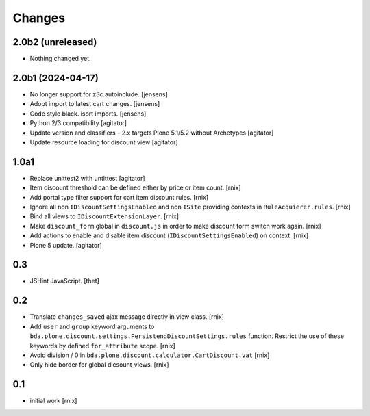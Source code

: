 Changes
=======

2.0b2 (unreleased)
------------------

- Nothing changed yet.


2.0b1 (2024-04-17)
------------------

- No longer support for z3c.autoinclude.
  [jensens]

- Adopt import to latest cart changes.
  [jensens]

- Code style black. isort imports.
  [jensens]

- Python 2/3 compatibility
  [agitator]

- Update version and classifiers - 2.x targets Plone 5.1/5.2 without Archetypes
  [agitator]

- Update resource loading for discount view
  [agitator]


1.0a1
-----

- Replace unittest2 with untittest
  [agitator]

- Item discount threshold can be defined either by price or item count.
  [rnix]

- Add portal type filter support for cart item discount rules.
  [rnix]

- Ignore all non ``IDiscountSettingsEnabled`` and non ``ISite`` providing
  contexts in ``RuleAcquierer.rules``.
  [rnix]

- Bind all views to ``IDiscountExtensionLayer``.
  [rnix]

- Make ``discount_form`` global in ``discount.js`` in order to make discount
  form switch work again.
  [rnix]

- Add actions to enable and disable item discount
  (``IDiscountSettingsEnabled``) on context.
  [rnix]

- Plone 5 update.
  [agitator]


0.3
---

- JSHint JavaScript.
  [thet]


0.2
---

- Translate ``changes_saved`` ajax message directly in view class.
  [rnix]

- Add ``user`` and ``group`` keyword arguments to
  ``bda.plone.discount.settings.PersistendDiscountSettings.rules`` function.
  Restrict the use of these keywords by defined ``for_attribute`` scope.
  [rnix]

- Avoid division / 0 in ``bda.plone.discount.calculator.CartDiscount.vat``
  [rnix]

- Only hide border for global dicsount_views.
  [rnix]


0.1
---

- initial work
  [rnix]

